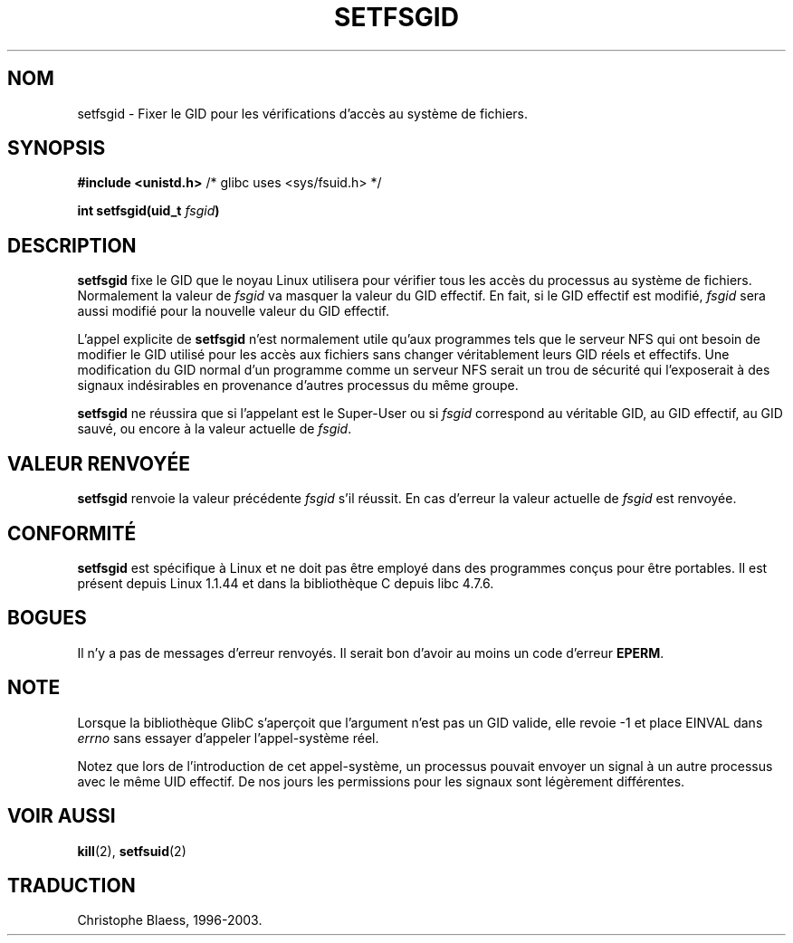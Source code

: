 .\" Copyright (C) 1995, Thomas K. Dyas <tdyas@eden.rutgers.edu>
.\"
.\" Permission is granted to make and distribute verbatim copies of this
.\" manual provided the copyright notice and this permission notice are
.\" preserved on all copies.
.\"
.\" Permission is granted to copy and distribute modified versions of this
.\" manual under the conditions for verbatim copying, provided that the
.\" entire resulting derived work is distributed under the terms of a
.\" permission notice identical to this one
.\" 
.\" Since the Linux kernel and libraries are constantly changing, this
.\" manual page may be incorrect or out-of-date.  The author(s) assume no
.\" responsibility for errors or omissions, or for damages resulting from
.\" the use of the information contained herein.  The author(s) may not
.\" have taken the same level of care in the production of this manual,
.\" which is licensed free of charge, as they might when working
.\" professionally.
.\" 
.\" Formatted or processed versions of this manual, if unaccompanied by
.\" the source, must acknowledge the copyright and authors of this work.
.\"
.\" Created   Sun Aug  6 1995      Thomas K. Dyas <tdyas@eden.rutgers.edu>
.\"
.\" Traduction 15/10/1996 par Christophe Blaess (ccb@club-internet.fr)
.\" Mise a Jour 8/04/97
.\" Mise à jour 30/08/2000 LDP 1.31
.\" Mise à jour 18/07/2003 LDP 1.56
.TH SETFSGID 2 "18 juillet 2003" LDP "Manuel du programmeur Linux"
.SH NOM
setfsgid \- Fixer le GID pour les vérifications d'accès au système de fichiers.
.SH SYNOPSIS
.B #include <unistd.h>
/* glibc uses <sys/fsuid.h> */
.sp
.BI "int setfsgid(uid_t " fsgid )
.SH DESCRIPTION
.B setfsgid
fixe le GID que le noyau Linux utilisera pour vérifier tous
les accès du processus au système de fichiers.
Normalement la valeur de
.I fsgid
va masquer la valeur  du GID effectif. En fait, si
le GID effectif est modifié,
.I fsgid
sera aussi modifié pour la nouvelle valeur du GID effectif.

L'appel explicite de
.B setfsgid
n'est normalement utile qu'aux programmes tels que le serveur
NFS qui ont besoin de modifier le GID utilisé pour les
accès aux fichiers sans changer véritablement leurs
GID réels et effectifs.
Une modification du GID normal d'un programme comme 
un serveur NFS serait un trou de sécurité qui l'exposerait
à des signaux indésirables en provenance d'autres processus
du même groupe.

.B setfsgid
ne réussira que si l'appelant est le Super\-User ou si
.I fsgid
correspond au véritable GID, au GID effectif,
au GID sauvé, ou encore à la valeur actuelle de
.IR fsgid .
.SH "VALEUR RENVOYÉE"
.B setfsgid
renvoie la valeur précédente
.I fsgid
s'il réussit. 
En cas d'erreur la valeur actuelle de
.I fsgid
est renvoyée.
.SH "CONFORMITÉ"
.B setfsgid
est spécifique à Linux et ne doit pas être employé dans des programmes
conçus pour être portables.
Il est présent depuis Linux 1.1.44 et dans la bibliothèque C depuis libc 4.7.6.
.SH BOGUES
Il n'y a pas de messages d'erreur renvoyés. Il serait bon d'avoir au moins
un code d'erreur
.BR EPERM .
.SH NOTE
Lorsque la bibliothèque GlibC s'aperçoit que l'argument n'est pas un GID valide, elle revoie -1 et
place EINVAL dans \fIerrno\fP sans essayer d'appeler l'appel-système réel.
.LP
Notez que lors de l'introduction de cet appel-système, un processus pouvait
envoyer un signal à un autre processus avec le même UID effectif. De nos
jours les permissions pour les signaux sont légèrement différentes.
.SH "VOIR AUSSI"
.BR kill (2),
.BR setfsuid (2)
.SH TRADUCTION
Christophe Blaess, 1996-2003.
